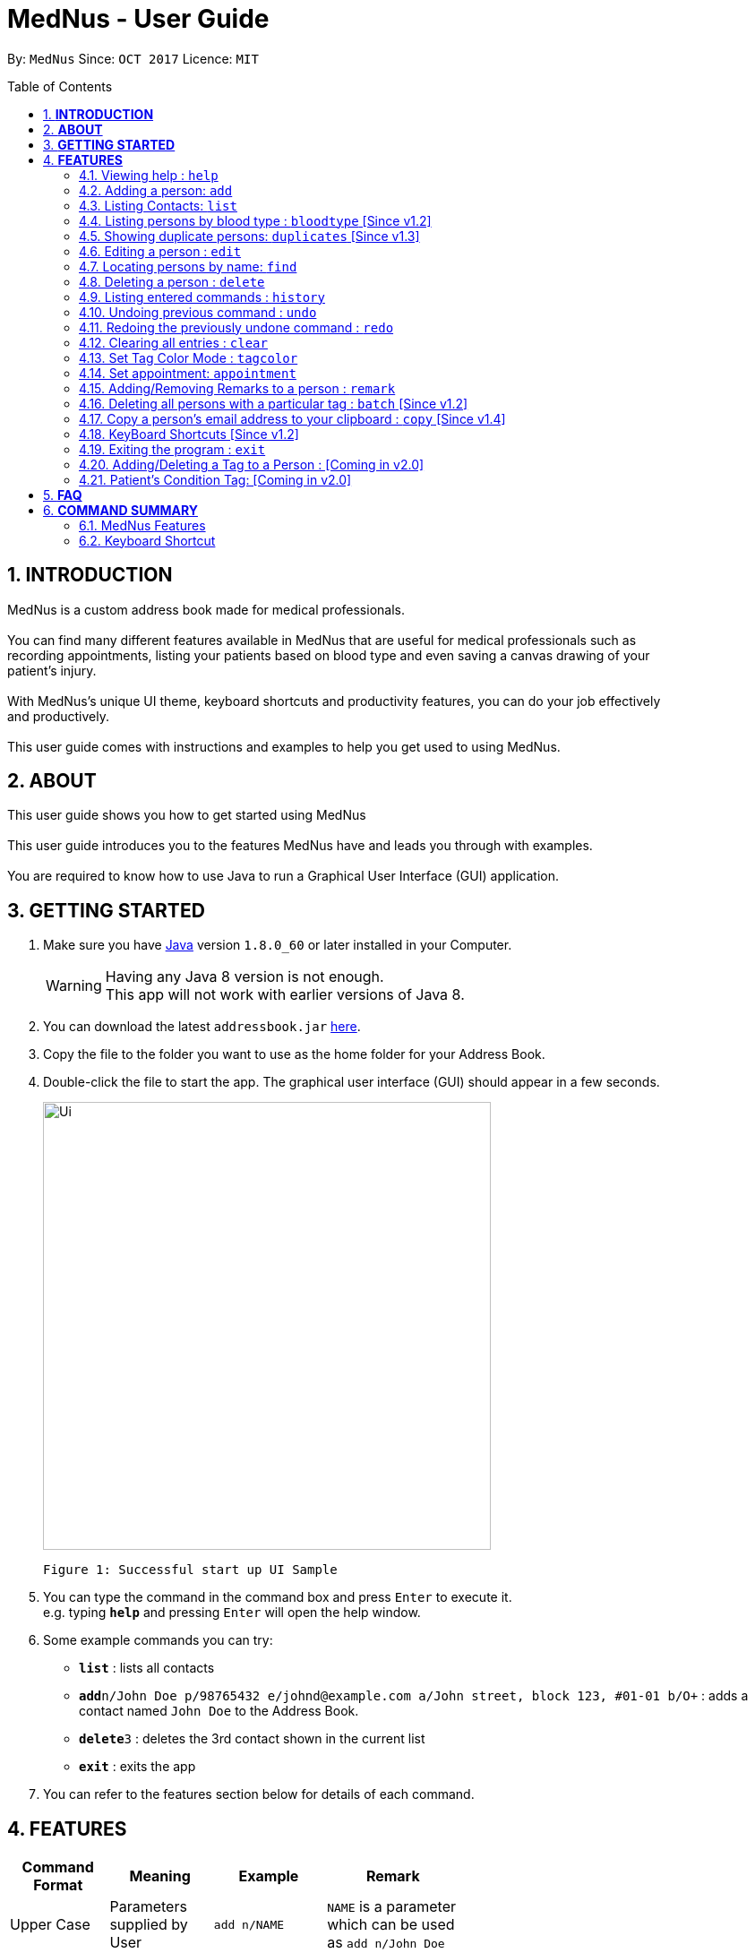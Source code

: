 
= MedNus - User Guide
:toc:
:toc-title: Table of Contents
:toc-placement: preamble
:sectnums:
:imagesDir: images
:stylesDir: stylesheets
:experimental:
ifdef::env-github[]
:tip-caption: :bulb:
:note-caption: :information_source:
endif::[]
:repoURL: https://github.com/CS2103AUG2017-T17-B2/main.git

By: `MedNus`      Since: `OCT 2017`      Licence: `MIT`

== *INTRODUCTION*

MedNus is a custom address book made for medical professionals. +
 +
You can find many different features available in MedNus that are useful for medical professionals such as +
recording appointments, listing your patients based on blood type and even saving a canvas drawing of your +
patient's injury. +
 +
With MedNus's unique UI theme, keyboard shortcuts and productivity features, you can do your job effectively +
and productively. +
 +
This user guide comes with instructions and examples to help you get used to using MedNus.

== *ABOUT*
This user guide shows you how to get started using MedNus +
 +
This user guide introduces you to the features MedNus have and leads you through with examples. +
 +
You are required to know how to use Java to run a Graphical User Interface (GUI) application. +

== *GETTING STARTED*

.  Make sure you have link:https://java.com/en/download/[Java] version `1.8.0_60` or later installed in your Computer.
+
[WARNING]
Having any Java 8 version is not enough. +
This app will not work with earlier versions of Java 8.
+
.  You can download the latest `addressbook.jar` link:{repoURL}/releases[here].
.  Copy the file to the folder you want to use as the home folder for your Address Book.
.  Double-click the file to start the app. The graphical user interface (GUI) should appear in a few seconds.
+
image::Ui.png[width="500"]
    Figure 1: Successful start up UI Sample
+
.  You can type the command in the command box and press kbd:[Enter] to execute it. +
e.g. typing *`help`* and pressing kbd:[Enter] will open the help window.
.  Some example commands you can try:

* *`list`* : lists all contacts
* **`add`**`n/John Doe p/98765432 e/johnd@example.com a/John street, block 123, #01-01 b/O+` : adds a contact named `John Doe` to the Address Book.
* **`delete`**`3` : deletes the 3rd contact shown in the current list
* *`exit`* : exits the app

.  You can refer to the features section below for details of each command. +

<<<

== *FEATURES*

[width="59%",cols="22%,<23%,<25%,<30%",options="header",]
|=======================================================================
|Command Format |Meaning |Example |Remark

|Upper Case |Parameters supplied by User |`add n/NAME` |`NAME` is a parameter which can be used as `add n/John Doe`

|Square Brackets |Optional inputs |`n/NAME [t/TAG]` |`[t/TAG]` is an optional field

|`…`​ |Can be used multiple times |`[t/TAG]...` |Can have multiple tags: `[t/TAG1] [t/TAG2] [t/TAG3]`

|=======================================================================

[NOTE]
Parameters can be in any order e.g. if the command specifies `n/NAME p/PHONE_NUMBER`, `p/PHONE_NUMBER n/NAME` is also acceptable.
[TIP]
You can input your command words in capital letters, small letters or a mix of both. +
Example: Typing "help" is the same as typing "HELP" and "hELp".

<<<

=== Viewing help : `help`
You can use the `help` command to access the User Guide from MedNus. +
You can also click the `Help` at the top left corner of MedNus.

*Example:*

image::helpUI.png[width="500"]
    Figure 2: Methods to access `help` command

=== Adding a person: `add`

You can add a person to the address book by following the format below. +
*Format:* `add n/NAME [p/PHONE_NUMBER] [e/EMAIL] [a/ADDRESS] [b/BLOODTYPE] [r/REMARK] [d/APPOINTMENTDATE] [t/TAG]...` +
*Shorthand Format:* `a n/NAME [p/PHONE_NUMBER] [e/EMAIL] [a/ADDRESS] [b/BLOODTYPE] [r/REMARK] [d/APPOINTMENTDATE] [t/TAG]...`

[TIP]
You can add any number of tags for a person or none at all. +
You can use tags as labels for a patient's condition such "Sprain" or "Insomnia".
You can add appointment or none at all.

*Example:*

image::addexample.png[width="500"]
    Figure 3: Add Command Usage Diagram

[NOTE]
Your inputs for NAME and ADDRESS will have the +
first letter of each word capitalized and the rest small letters. +
Your inputs for EMAIL will have all words in lower case.

[NOTE]
You can only use the following twelve inputs for BLOODTYPE. +
A, A+, A-, B, B+, B-, AB, AB+, AB-, O, O+, O-. +
Both capital letters and small letters are can be entered. +
Your inputs for BLOODTYPE will always be shown in capital letters as shown below.

image::bloodtypestored.png[width="800"]
    Figure 4: Mixed case BLOODTYPE input

<<<

// tag::list[]
=== Listing Contacts: `list`

You have a variety of ways to list your contacts. +
Click <<MedNus Features, here>> for a tabulated version of all available listing options. +

* *Listing all persons* +
You can use `list` to show a list of all persons in the address book. +
*Format:* `list` +
*Shorthand Format:* `l`

* *Reverse a List* +
You can use `list reverse` to reverse the displayed list. +
*Format:* `list reverse` +
*Shorthand Format:* `l rev`

* *Listing persons by tag* +
You can list contacts based on tag(s) using the optional keywords : "and" or "or". +
*Format:* `list tag TAG1 [and] TAG2 [or] TAG3 ...` +

*Example:*

[width="59%",cols="22%,<30%,<30%",options="header",]
|=======================================================================
|Arguments |Remarks |Result

|`Family and Friend` |Inputs are case insensitive |Filters contacts with both tags `family` and `friend`

|`Family or Friend` |Inputs are case insensitive |Filters contacts with either/both `family` or/and `friend` tags

|`Family Friend Female` |If not specified, keywords are evaluated based on the "AND" logic |Filters contacts with the tags `family` `friend` and `female`.

|=======================================================================

* *Listing contacts by name (Ascending)* +
You can use `list ascending` to show a list of contacts sorted by name in ascending order. +
*Format:* `list ascending` +
*Shorthand Format:* `l asc`

* *Listing contacts by name (Descending)* +
You can use `list descending` to show a list of contacts sorted by name in descending order. +
*Format:* `list descending` +
*Shorthand Format:* `l dsc`
// end::list[]

=== Listing persons by blood type : `bloodtype` [Since v1.2]

You can use `bloodtype` to show a list of people with that specific blood type. +
*Format:* `bloodtype BLOODTYPE` +
*Shorthand Format:* `bt BLOODTYPE`

*Example:*

image::btexample.png[width="500"]
    Figure 5: Bloodtype Command Usage Diagram

[NOTE]
BLOODTYPE is case insensitive.

// tag::dups[]
=== Showing duplicate persons: `duplicates` [Since v1.3]

You can use duplicates to show a list of people who share the same name. +
This makes it convenient for finding and resolving duplicate contacts. +
*Format:* `duplicates` +
*Shorthand Format:* `dups`

[NOTE]
The results are from case-sensitive comparisons.
// end::dups[]

=== Editing a person : `edit`

You can edit the information of a person you have added in the address book. +
*Format:* `edit INDEX [n/NAME] [p/PHONE] [e/EMAIL] [a/ADDRESS] [b/BLOODTYPE] [r/REMARK] [d/APPOINTMENTDATE] [t/TAG]...` +
*Shorthand Format:* `e INDEX [n/NAME] [p/PHONE] [e/EMAIL] [a/ADDRESS] [b/BLOODTYPE] [r/REMARK] [d/APPOINTMENTDATE] [t/TAG]...`

[width="59%",cols="22%,<30%",options="header",]
|=======================================================================
|Word |Remarks

|`edit` |Keyword to call the edit command

|`INDEX` |Index number shown in the last person listing

|`INDEX` |Must be a positive integer

|=======================================================================

*Example:*

image::editexample.png[width="700"]
    Figure 6: Edit Command Usage Diagram

[WARNING]
At least one of the optional fields must be provided. +
Current Information will be replaced with new information +
Existing tags will be removed and have to be respecified when editing.

[TIP]
You can check the index using the `list` command. +
You can remove all the person's tags by typing `t/` without specifying any tags after it.

=== Locating persons by name: `find`

You can find people whose names contain any of the given keywords. +
*Format:* `find KEYWORD [MORE_KEYWORDS]` +
*Shorthand Format:* `f KEYWORD [MORE_KEYWORDS]`

[width="59%",cols="22%,<30%",options="header",]
|=======================================================================
|Remarks |Example

|The search is case insensitive |`hans` will match `Hans`

|The order of the keywords does not matter |`Hans Bo` will match `Bo Hans`

|You can only search for names |`Hans Bo` (Name) is valid `Colleague` (Tag)  is not

|Only full words will be matched | You cannot type `Han` to search for names with keyword `Hans`

|People matching at least one keyword will be returned |`Hans Bo` will return `Hans Gruber`, `Bo Yang`

|=======================================================================


*Example:*

image::findexample.png[width="500"]
    Figure 7: Find Command Usage Diagram

=== Deleting a person : `delete`

You can delete a specific person from the address book at a specified `INDEX`. +
*Format:* `delete INDEX` +
*Shorthand Format:* `d INDEX`

*Example:*

image::deleteexample.png[width="700"]
    Figure 8: Delete Command Usage Diagram

[WARNING]
The index *must be a positive integer* `1, 2, 3, ...`

[TIP]
You can check the index using the `list` command

<<<

=== Listing entered commands : `history`

You can list all the commands that you have entered in reverse chronological order. +
*Format:* `history` +
*Shorthand Format:* `h`

[NOTE]
Pressing the kbd:[&uarr;] and kbd:[&darr;] arrows will display the previous and next input respectively in the command box.

// tag::undoredo[]
=== Undoing previous command : `undo`

Restores the address book to the state before the previous _undoable_ command was executed. +
*Format:* `undo` +
*Shorthand Format:* `u`

[NOTE]
Undoable commands: those commands that modify the address book's content (`add`, `delete`, `edit` and `clear`).


*Example:*

image::undoexample.png[width="700"]
    Figure 9: Undo Command Usage Diagram

=== Redoing the previously undone command : `redo`

You can reverse the most recent `undo` command. +
*Format:* `redo` +
*Shorthand Format:* `r`

*Example:*

image::redoexample.png[width="700"]
    Figure 10: Redo Command Usage Diagram

// end::undoredo[]

=== Clearing all entries : `clear`

You can clear all entries in the address book. +
*Format:* `clear` +
*Shorthand Format:* `cl`

// tag::color[]
=== Set Tag Color Mode : `tagcolor`

You can set random colors to all tags OR remove colors. +
*Format:* `tagcolor random/off` +
*Shorthand Format:* `tc random/off`

You can set a color to a specific tag type. +
*Format:* `tagcolor TAGNAME COLOR` +
*Shorthand Format:* `tc TAGNAME COLOR`

[NOTE]
You can see all available colors in the following
https://docs.oracle.com/javafx/2/api/javafx/scene/doc-files/cssref.html#typecolor[link] +
Color name input can be in english or hexadecimal form.

// end::color[]



// tag::appointment[]
=== Set appointment: `appointment`

You can set an appointment to a specific contact at a given index. +

[NOTE]
Appointment can be set using natural language. +
If no end time is specified, default appointment time is 1 hour.
However, please include at least the hour and a day that can be specified.


*Format:* `appointment INDEX d/TIME to TIME` +
*Shorthand format:* `appt INDEX d/TIME to TIME` +

*Example:* appt 1 d/5pm to 7pm tomorrow

image::aptexample.png[width="500"]
    Figure 11: Appointment Command Usage Diagram

You can sort list by appointment dates. +
*Format:* `appointment` +
*Shorthand format:* `appt`

[NOTE]
You can only set dates that are after current time. (i.e. You cannot set a time to yesterday) +

To remove appointment,

*Format:* `appointment INDEX d/off` +
*Shorthand format:* `appt INDEX d/off`

// end::appointment[]

// tag::remark[]
=== Adding/Removing Remarks to a person : `remark`

You can add or remove a remark from an existing person in the address book. +

Adding a Remark: You can add a remark by typing 'r/' followed by the remarks +
*Format:* `remark INDEX r/REMARK` +
 +
Removing a Remark: You can remove a remark by typing 'r/' without specifying anything after it. +
*Format:* `remark INDEX r/` +

*Examples:*

image::remarkexample.png[width="700"]
    Figure 12: Remark Command Usage Diagram

[WARNING]
Existing remarks of the person will be removed

[NOTE]
The index refers to the index number shown in the last person listing +
The index *must be a positive integer* `1, 2, 3, ...`

// end::remark[]

// tag::batch[]
=== Deleting all persons with a particular tag : `batch` [Since v1.2]

You can delete multiple contacts by tags +
*Format:* `batch TAG` +
*Shorthand format:* `b TAG`

[WARNING]
Command can only delete one tag at a time
// end::batch[]

// tag::batch[]
=== Copy a person's email address to your clipboard : `copy` [Since v1.4]

You can copy a person's email address to your clipboard +
*Format:* `copy INDEX` +
*Shorthand format:* `c INDEX`
// end::batch[]

=== KeyBoard Shortcuts [Since v1.2]

You can use keyboard shortcuts in the command box to use the address book more efficiently.
You can refer to the <<Keyboard Shortcut, summary>> for a table of the shortcuts available.

=== Exiting the program : `exit`

You can exit MedNus by using the `exit` command. +
You can also exit MedNus by clicking on `File` in the top left corner +
and clicking on `Exit`.

image::exitUI.png[width="500"]
    Figure 13: Methods to access `exit` command

=== Adding/Deleting a Tag to a Person : [Coming in v2.0]
****
* Allows the user to add/delete a tag to a person
* The index refers to the index number shown in the last person listing. +
The index *must be a positive integer* 1, 2, 3, ...
* Basic Error catching: Throws error when Person is not present
* Potential Upgrades:
1. Adding multiple tags
2. Customising colors while adding tags
****

=== Patient's Condition Tag: [Coming in v2.0]
****
* Stores the patient's condition as a specialized Tag
* Potential distinction between a specialized tag and normal tag:
1. Browser bar goes to a known medical site, showing potential cures for the +
described condition
****


== *FAQ*

*Q*: How do I transfer my data to another Computer? +
*A*: Install the app in the other computer and overwrite the empty data file it creates with the file that contains the data of your previous Address Book folder.

*Q*: How do I save my data? +
*A*: Data are saved in the hard disk automatically after any running any command that changes it. +
You do not need to save data manually.

<<<

== *COMMAND SUMMARY*

=== MedNus Features

[width="59%",cols="22%,<23%,<25%,<30%",options="header",]
|=======================================================================
|Command |Purpose |Format |Example

|*Add* |Adds a contact |`add n/NAME p/PHONE_NUMBER e/EMAIL a/ADDRESS b/BLOODTYPE [t/TAG]...` |`add n/James Ho p/22224444 e/jamesho@example.com a/123, Clementi Rd, 1234665 b/B+ t/friend t/colleague`

|*Add Shorthand* |Adds a contact |`a n/NAME p/PHONE_NUMBER e/EMAIL a/ADDRESS b/BLOODTYPE [t/TAG]...` |`a n/James Ho p/22224444 e/jamesho@example.com a/123, Clementi Rd, 1234665 b/B+ t/friend t/colleague`

|*Clear* |Clears all contacts |`clear` |`clear`

|*Clear Shorthand* |Clears all contacts |`cl` |`cl`

|*Copy* |Copy a contact's email |`copy INDEX` |`copy 2`

|*Copy Shorthand* |Copy a contact's email |`c INDEX` |`c 2`

|*Delete* |Delete a contact |`delete INDEX` |`delete 3`

|*Delete Shorthand* |Delete a contact |`d INDEX` |`d 3`

|*Edit* |Edits a contact's details |`edit INDEX [n/NAME] [p/PHONE_NUMBER] [e/EMAIL] [a/ADDRESS] [b/BLOODTYPE] [t/TAG]...` |`edit 2 n/James Lee e/jameslee@example.com`

|*Edit Shorthand* |Edits a contact's details |`e INDEX [n/NAME] [p/PHONE_NUMBER] [e/EMAIL] [a/ADDRESS] [b/BLOODTYPE] [t/TAG]...` |`e 2 n/James Lee e/jameslee@example.com`

|*Find* |Finds a contact based on keyword |`find KEYWORD [MORE_KEYWORDS]` |`find James Jake`

|*Find Shorthand* |Finds a contact based on keyword |`f KEYWORD [MORE_KEYWORDS]` |`f James Jake`

|*List* |Lists all existing contacts |`list` |`list`

|*List* |Reverses a list |`list reverse` |`list reverse`

|*List* |Lists contacts with specific tag without "AND" or "OR |`list tag TAG/s` |`list tag colleagues family female`

|*List* |Lists contacts with specific tag with "AND" |`list tag TAG/s and TAG/s` |`list tag colleagues and family and female`

|*List* |Lists contacts with specific tag with "OR" |`list tag TAG/s or TAG/s` |`list tag colleagues or family or female`

|*List* |Lists contacts with specific tag with "AND" and "OR" |`list tag TAG/s and TAG/s or TAG/s` |`list tag colleagues and family or female`

|*List* |Lists contacts by name in ascending order |`list asc` |`list asc`

|*List* |Lists contacts by name in descending order |`list dsc` |`list dsc`

|*List Shorthand* |Lists all existing contacts |`l` |`l`

|*List Shorthand* |Reverses a list |`l rev` |`l rev`

|*List Shorthand* |Lists contacts by name in ascending order |`l asc` |`l asc`

|*List Shorthand* |Lists contacts by name in descending order |`l dsc` |`l dsc`

|*Help* |Shows you the user guide |`help` |`help`

|*History* |Shows you a history of all used commands |`history` |`history`

|*History Shorthand* |Shows you a history of all used commands |`h` |`h`

|*Undo* |Undo your previous command |`undo` |`undo`

|*Undo Shorthand* |Undo your previous command |`u` |`u`

|*Redo* |Redo your undo |`redo` |`redo`

|*Redo Shorthand* |Redo your undo |`r` |`r`

|*Adding a Remark* |Adds a remark to a contact |`remark INDEX r/REMARK` |`remark 1 r/Likes coffee`

|*Deleting a Remark* |Removes a remark from a contact |`remark INDEX r/` |`remark 1 r/`

|*Adding an appointment*| Adds an appointment to a contact |`appointment INDEX d/TIME to TIME`
| `appointment 1 d/Tonight 7pm to 8pm`

|*Adding an appointment Shorthand*| Adds an appointment to a contact | `appt INDEX d/TIME to TIME`
| `appt 1 d/Tonight 7pm to 10pm`

|*Setting all tag color to random*| Sets all tags to random color | `tagcolor random` | `tagcolor random`

|*Off all tag colors*| Off all colors of tags | `tagcolor off` | `tagcolor off`

|*Set a color to a tag*| Set a tag to a color | `tagcolor TAG COLOR` | `tagcolor Friends blue`

|*Set a color to a tag shorthand*| Set a tag to a color | `tc TAG COLOR` | `tc Friends blue`

|=======================================================================

<<<

// tag::shortcut[]
=== Keyboard Shortcut

[width="59%",cols="22%,<40%,<40%",options="header",]
|=======================================================================
|Shortcut |Purpose |Remarks

|*Escape* |Clears entire command box text field |-

|*Alt* |Shifts text cursor to the start of the previous word |-

|*Control* |Shifts text cursor to the end of the next word |-

|*Shift-Alt* |Shifts text cursor all the way to the left |-

|*Shift-Control* |Shifts text cursor all the way to the right |-

|*Shift-Delete* |Deletes a chunk of word/blank space |For Mac Users

|*Shift-Backspace* |Deletes a chunk of word/blank space |For Windows Users

|*Right* |Add Command Shortcut to autofill Prefixes |"Add" or "A" must be present at the start of the line
|=======================================================================
// end::shortcut[]
